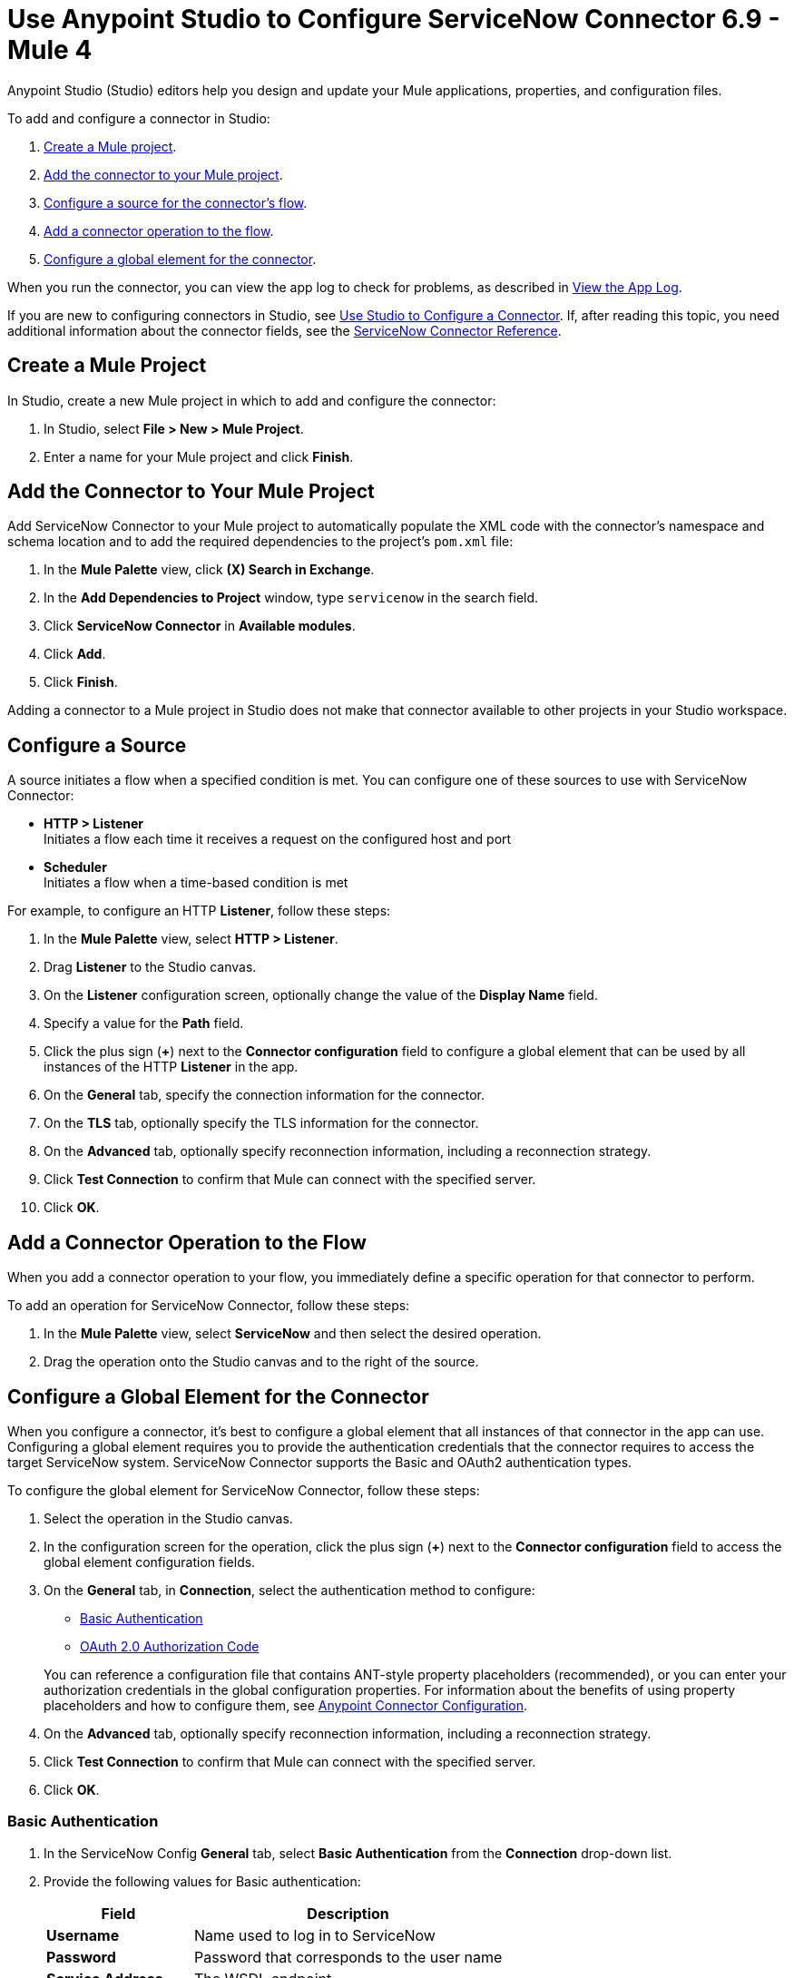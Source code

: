 = Use Anypoint Studio to Configure ServiceNow Connector 6.9 - Mule 4
:page-aliases: connectors::servicenow/servicenow-connector-studio.adoc

Anypoint Studio (Studio) editors help you design and update your Mule applications, properties, and configuration files.

To add and configure a connector in Studio:

. <<create-mule-project,Create a Mule project>>.
. <<add-connector-to-project,Add the connector to your Mule project>>.
. <<configure-input-source,Configure a source for the connector's flow>>.
. <<add-connector-operation,Add a connector operation to the flow>>.
. <<configure-global-element,Configure a global element for the connector>>.

When you run the connector, you can view the app log to check for problems, as described in <<view-app-log,View the App Log>>.

If you are new to configuring connectors in Studio, see xref:connectors::introduction/intro-config-use-studio.adoc[Use Studio to Configure a Connector]. If, after reading this topic, you need additional information about the connector fields, see the xref:servicenow-reference.adoc[ServiceNow Connector Reference].

[[create-mule-project]]
== Create a Mule Project

In Studio, create a new Mule project in which to add and configure the connector:

. In Studio, select *File > New > Mule Project*.
. Enter a name for your Mule project and click *Finish*.

[[add-connector-to-project]]
== Add the Connector to Your Mule Project

Add ServiceNow Connector to your Mule project to automatically populate the XML code with the connector's namespace and schema location and to add the required dependencies to the project's `pom.xml` file:

. In the *Mule Palette* view, click *(X) Search in Exchange*.
. In the *Add Dependencies to Project* window, type `servicenow` in the search field.
. Click *ServiceNow Connector* in *Available modules*.
. Click *Add*.
. Click *Finish*.

Adding a connector to a Mule project in Studio does not make that connector available to other projects in your Studio workspace.

[[configure-input-source]]
== Configure a Source

A source initiates a flow when a specified condition is met.
You can configure one of these sources to use with ServiceNow Connector:

* *HTTP > Listener* +
Initiates a flow each time it receives a request on the configured host and port
* *Scheduler* +
Initiates a flow when a time-based condition is met

For example, to configure an HTTP *Listener*, follow these steps:

. In the *Mule Palette* view, select *HTTP > Listener*.
. Drag *Listener* to the Studio canvas.
. On the *Listener* configuration screen, optionally change the value of the *Display Name* field.
. Specify a value for the *Path* field.
. Click the plus sign (*+*) next to the *Connector configuration* field to configure a global element that can be used by all instances of the HTTP *Listener* in the app.
. On the *General* tab, specify the connection information for the connector.
. On the *TLS* tab, optionally specify the TLS information for the connector.
. On the *Advanced* tab, optionally specify reconnection information, including a reconnection strategy.
. Click *Test Connection* to confirm that Mule can connect with the specified server.
. Click *OK*.

[[add-connector-operation]]
== Add a Connector Operation to the Flow

When you add a connector operation to your flow, you immediately define a specific operation for that connector to perform.

To add an operation for ServiceNow Connector, follow these steps:

. In the *Mule Palette* view, select *ServiceNow* and then select the desired operation.
. Drag the operation onto the Studio canvas and to the right of the source.

[[configure-global-element]]
== Configure a Global Element for the Connector

When you configure a connector, it’s best to configure a global element that all instances of that connector in the app can use. Configuring a global element requires you to provide the authentication credentials that the connector requires to access the target ServiceNow system. ServiceNow Connector supports the Basic and OAuth2 authentication types.

To configure the global element for ServiceNow Connector, follow these steps:

. Select the operation in the Studio canvas.
. In the configuration screen for the operation, click the plus sign (*+*) next to the *Connector configuration* field to access the global element configuration fields.
. On the *General* tab, in *Connection*, select the authentication method to configure:
* <<basic-authentication,Basic Authentication>>
* <<oauth-2-auth-code,OAuth 2.0 Authorization Code>>

+
You can reference a configuration file that contains ANT-style property placeholders (recommended), or you can enter your authorization credentials in the global configuration properties. For information about the benefits of using property placeholders and how to configure them, see xref:connectors::introduction/intro-connector-configuration-overview.adoc[Anypoint Connector Configuration].
. On the *Advanced* tab, optionally specify reconnection information, including a reconnection strategy.
. Click *Test Connection* to confirm that Mule can connect with the specified server.
. Click *OK*.

[[basic-authentication]]
=== Basic Authentication

. In the ServiceNow Config *General* tab, select *Basic Authentication* from the *Connection* drop-down list.
. Provide the following values for Basic authentication:
+
[%header%autowidth.spread]
|===
|Field |Description
|*Username* | Name used to log in to ServiceNow
|*Password* | Password that corresponds to the user name
|*Service Address* | The WSDL endpoint
|*ServiceNow Version* | The ServiceNow version to use
|*User table list*| Custom tables for a user who is logged in
|===
+
image::servicenow-studio-connection-6.7.0.png[The global element connection settings with basic authentication selected]
+
. Click *OK*.

==== Basic Authentication HTTP Message Dispatcher Provider

. Click the *Transport* tab.
. From *Transport Configuration*, select *Basic auth http message dispatcher provider*.
. Enter the following required values:

[%header%autowidth.spread]
|===
|Field |Description
|*User Name* | Name used to log in to ServiceNow
|*Password* | Password that corresponds to the user name
|===

==== Basic Authentication HTTP Requester Based Transport Provider

. Click the *Transport* tab.
. From *Transport Configuration*, select *Http requester based transport provider*.
. Select the *Requester config* or click the green plus sign to create a new one.
+
image::servicenow-studio-requester-config.png[The Transport configuration tab for basic authentication]
+
. Specify the required values:

[%header%autowidth.spread]
|===
|Field |Description
|*Host* | The WSDL endpoint
|*Username* | User name for logging in to ServiceNow
|*Password* | Password that corresponds to the user name
|===

[[oauth-2-auth-code]]
=== OAuth2.0 Authentication

To set up OAuth 2.0 authentication:

. In the ServiceNow Config *General* tab, select *OAuth 2.0 Authorization Code* from the *Connection* drop-down list.
. Specify the values for the OAuth connection:

image::servicenow-oauth.png[General tab for configuring OAuth 2.0 Authorization Code authentication]

[%header%autowidth.spread]
|===
|Field |Description
|*Service Address* | ServiceNow's instance endpoint
|*Consumer key* | Client ID from the registered application
|*Consumer secret* | Client secret from the registered application
|*Authorization url* | Endpoint for initiating the OAuth dance
|*Access token url* | Endpoint for retrieving the access token
|*Resource owner id* | OAuth client ID configured in your instance's application registries
|*Listener config* | HTTP Listener configuration
|*Callback path* | Path of the access token callback endpoint
|*Authorize path* | Path of the local HTTP endpoint that triggers the OAuth dance
|*External callback url* | If the callback endpoint is behind a proxy or should be accessed through a non-direct URL, use this parameter to specify the URL the OAuth provider should use to access the callback.
|===

To reach ServiceNow endpoints using an OAuth 2.0 connection, you must manually perform the OAuth dance after starting your Mule app:

. Start the OAuth dance by doing either of the following:
* If the Resource owner id parameter is set in the OAuth configuration, use the following URL in the browser. Substitute `<resourceOwnerId>` with the correct value:
+
`+http://localhost:8081 authorize?resourceOwnerId=<resourceOwnerId>+`
* If the Resource owner id parameter is not set in the OAuth configuration, use the following URL:
+
`+http://localhost:8081/authorize+`
+
. On the Login screen, enter the login details for the ServiceNow instance and click *Login* .
. On the *Authorize* screen, click *Allow*.
+
You should see a confirmation that the OAuth dance succeeded and the access token was retrieved.

[[view-app-log]]
== View the App Log

To check for problems, you can view the app log as follows:

* If you’re running the app from Anypoint Platform, the output is visible in the Anypoint Studio console window.
* If you’re running the app using Mule from the command line, the app log is visible in your OS console.

Unless the log file path is customized in the app’s log file (`log4j2.xml`), you can also view the app log in the default location `MULE_HOME/logs/<app-name>.log`.


== Next Step

After configuring ServiceNow Connector in Studio, see the xref:servicenow-connector-examples.adoc[Examples] to experiment with the connector.

== See Also

* xref:connectors::introduction/introduction-to-anypoint-connectors.adoc[Introduction to Anypoint Connectors]
* https://help.mulesoft.com[MuleSoft Help Center]
